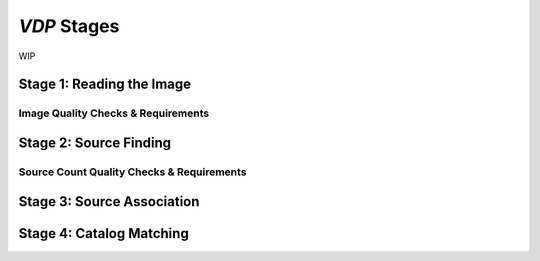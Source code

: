 .. _stages:

`VDP` Stages
===========================
WIP

.. _read_image:

Stage 1: Reading the Image
--------------------------


.. _image_qa:

Image Quality Checks & Requirements
^^^^^^^^^^^^^^^^^^^^^^^^^^^^^^^^^^^


.. _source_finding:

Stage 2: Source Finding
-----------------------


.. _source_count_qa:
Source Count Quality Checks & Requirements
^^^^^^^^^^^^^^^^^^^^^^^^^^^^^^^^^^^^^^^^^^


.. _source_assoc:

Stage 3: Source Association
---------------------------


.. _catalog_matching:

Stage 4: Catalog Matching
-------------------------
